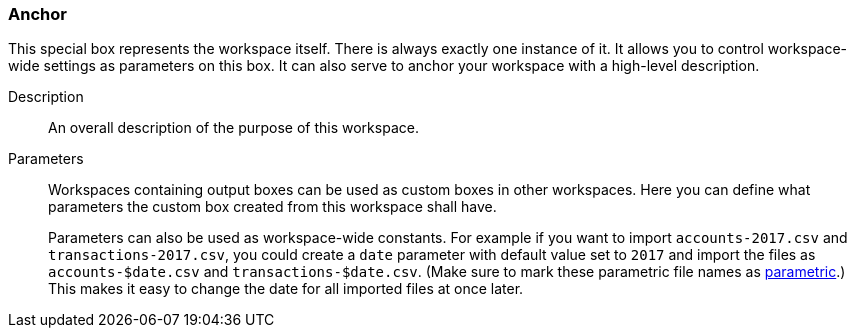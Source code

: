 ### Anchor

This special box represents the workspace itself. There is always exactly one instance of it. It
allows you to control workspace-wide settings as parameters on this box. It can also serve to anchor
your workspace with a high-level description.

====
[p-description]#Description#::
An overall description of the purpose of this workspace.

[p-parameters]#Parameters#::
Workspaces containing output boxes can be used as custom boxes in other workspaces. Here you can
define what parameters the custom box created from this workspace shall have.
+
Parameters can also be used as workspace-wide constants. For example if you want to import
`accounts-2017.csv` and `transactions-2017.csv`, you could create a `date` parameter with default
value set to `2017` and import the files as `accounts-$date.csv` and `transactions-$date.csv`. (Make
sure to mark these parametric file names as <<parametric-parameters, parametric>>.)
This makes it easy to change the date for all imported files at once later.
====
